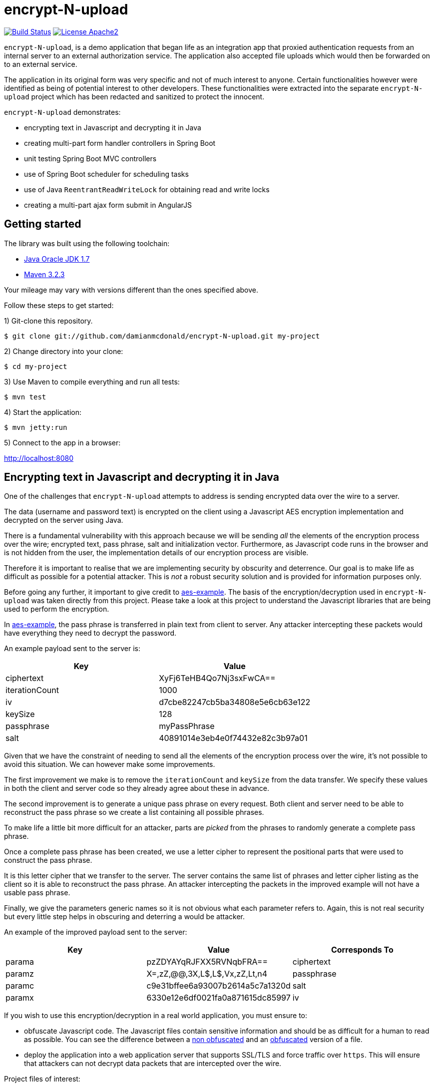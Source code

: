 :source-highlighter: coderay

= encrypt-N-upload

image:https://travis-ci.org/damianmcdonald/encrypt-N-upload.svg?branch=master["Build Status", link="https://travis-ci.org/damianmcdonald/encrypt-N-upload"] image:https://go-shields.herokuapp.com/license-apache2-blue.png["License Apache2", link="http://www.apache.org/licenses/LICENSE-2.0"]

`encrypt-N-upload`, is a demo application that began life as an integration app that proxied authentication requests from an internal server to an external authorization service. The application also accepted file uploads which would then be forwarded on to an external service.

The application in its original form was very specific and not of much interest to anyone. Certain functionalities however were identified as being of potential interest to other developers. These functionalities were extracted into the separate `encrypt-N-upload` project which has been redacted and sanitized to protect the innocent.

`encrypt-N-upload` demonstrates:

* encrypting text in Javascript and decrypting it in Java
* creating multi-part form handler controllers in Spring Boot
* unit testing Spring Boot MVC controllers
* use of Spring Boot scheduler for scheduling tasks
* use of Java `ReentrantReadWriteLock` for obtaining read and write locks
* creating a multi-part ajax form submit in AngularJS

== Getting started

The library was built using the following toolchain:

* http://www.oracle.com/technetwork/java/javase/downloads/index.html[Java Oracle JDK 1.7]
* https://maven.apache.org/download.cgi[Maven 3.2.3]

Your mileage may vary with versions different than the ones specified above.

Follow these steps to get started:

1) Git-clone this repository.

----
$ git clone git://github.com/damianmcdonald/encrypt-N-upload.git my-project
----

2) Change directory into your clone:

----
$ cd my-project
----
    
3) Use Maven to compile everything and run all tests:

----
$ mvn test
----

4) Start the application:

----
$ mvn jetty:run
----

5) Connect to the app in a browser:

http://localhost:8080

== Encrypting text in Javascript and decrypting it in Java

One of the challenges that `encrypt-N-upload` attempts to address is sending encrypted data over the wire to a server.

The data (username and password text) is encrypted on the client using a Javascript AES encryption implementation and decrypted on the server using Java. 

There is a fundamental vulnerability with this approach because we will be sending _all_ the elements of the encryption process over the wire; encrypted text, pass phrase, salt and initialization vector. Furthermore, as Javascript code runs in the browser and is not hidden from the user, the implementation details of our encryption process are visible.

Therefore it is important to realise that we are implementing security by obscurity and deterrence. Our goal is to make life as difficult as possible for a potential attacker. This is _not_ a robust security solution and is provided for information purposes only.

Before going any further, it important to give credit to https://github.com/mpetersen/aes-example[aes-example]. The basis of the encryption/decryption used in `encrypt-N-upload` was taken directly from this project. Please take a look at this project to understand the Javascript libraries that are being used to perform the encryption.

In https://github.com/mpetersen/aes-example[aes-example], the pass phrase is transferred in plain text from client to server. Any attacker intercepting these packets would have everything they need to decrypt the password.

An example payload sent to the server is:

[cols="1,1", options="header"]
|===
|Key
|Value

|ciphertext
|XyFj6TeHB4Qo7Nj3sxFwCA==

|iterationCount
|1000

|iv
|d7cbe82247cb5ba34808e5e6cb63e122

|keySize
|128

|passphrase
|myPassPhrase

|salt
|40891014e3eb4e0f74432e82c3b97a01
|===

Given that we have the constraint of needing to send all the elements of the encryption process over the wire, it's not possible to avoid this situation. We can however make some improvements.

The first improvement we make is to remove the `iterationCount` and `keySize` from the data transfer. We specify these values in both the client and server code so they already agree about these in advance.

The second improvement is to generate a unique pass phrase on every request. Both client and server need to be able to reconstruct the pass phrase so we create a list containing all possible phrases. 

To make life a little bit more difficult for an attacker, parts are _picked_ from the phrases to randomly generate a complete pass phrase.

Once a complete pass phrase has been created, we use a letter cipher to represent the positional parts that were used to construct the pass phrase.

It is this letter cipher that we transfer to the server. The server contains the same list of phrases and letter cipher listing as the client so it is able to reconstruct the pass phrase. An attacker intercepting the packets in the improved example will not have a usable pass phrase.

Finally, we give the parameters generic names so it is not obvious what each parameter refers to. Again, this is not real security but every little step helps in obscuring and deterring a would be attacker.

An example of the improved payload sent to the server:

[cols="1,1,1", options="header"]
|===
|Key
|Value
|Corresponds To

|parama
|pzZDYAYqRJFXX5RVNqbFRA==
|ciphertext

|paramz
|X=,zZ,@@,3X,L$,L$,Vx,zZ,Lt,n4
|passphrase

|paramc
|c9e31bffee6a93007b2614a5c7a1320d
|salt

|paramx
|6330e12e6df0021fa0a871615dc85997
|iv
|===

If you wish to use this encryption/decryption in a real world application, you must ensure to:

* obfuscate Javascript code. The Javascript files contain sensitive information and should be as difficult for a human to read as possible. You can see the difference between a https://github.com/damianmcdonald/encrypt-N-upload/blob/master/src/main/resources/static/js/securityutil.js[non obfuscated] and an https://github.com/damianmcdonald/encrypt-N-upload/blob/master/src/main/resources/static/js/securityutil-min.js[obfuscated] version of a file.
* deploy the application into a web application server that supports SSL/TLS and force traffic over `https`. This will ensure that attackers can not decrypt data packets that are intercepted over the wire.

Project files of interest:

* Javascript implementation: https://github.com/damianmcdonald/encrypt-N-upload/blob/master/src/main/resources/static/js/securityutil.js[securityutils.js]
* Java implementation: https://github.com/damianmcdonald/encrypt-N-upload/blob/master/src/main/java/com/github/damianmcdonald/encryptnupload/service/impl/CryptographyServiceImpl.java[CryptographyServiceImpl.java] & https://github.com/damianmcdonald/encrypt-N-upload/blob/master/src/main/java/com/github/damianmcdonald/encryptnupload/util/AesUtil.java[AesUtil.java]

== Spring Boot multi-part form handler controller

The multi-part from handler controller used in this project is taken directly from the https://spring.io/guides/gs/uploading-files/[Uploading Files] getting started guide over on the Spring website.

One point worth noting is that an exception was being fired when attempting to upload a file, as `byte[]`.

The controller signature is:

[source,java]
----
@RequestMapping(value = "/bytes", method = RequestMethod.POST)
  public UploadResponse handleByteArrayUpload(
      @RequestParam("filename") String fileName,
      @RequestParam("hash") String hash, 
      @RequestParam("secret") String sharedKey,
      @RequestParam("bytes") byte[] bytes, 
      HttpServletRequest request)
      throws EncryptNUploadException {
----

The exception was:

	org.springframework.validation.BindException: org.springframework.validation.BeanPropertyBindingResult: 1 errors
	
The solution to this problem was to register the `ByteArrayMultipartFileEditor` class to guide Spring to handle the conversion between the multipart object and byte array.

[source,java]
----
@InitBinder
public void initBinder(ServletRequestDataBinder binder) {
  // Convert multipart object to byte[]
  binder.registerCustomEditor(byte[].class, new ByteArrayMultipartFileEditor());
}
----

Thanks to http://www.mkyong.com/spring-mvc/spring-mvc-file-upload-example/[mkyong.com] for the solution to this issue.

The complete class can be viewed at: https://github.com/damianmcdonald/encrypt-N-upload/blob/master/src/main/java/com/github/damianmcdonald/encryptnupload/controller/FileUploadController.java[FileUploadController.java]

== Unit testing Spring Boot MVC controllers

`encrypt-N-upload` contains examples of how to unit test Spring Boot MVC controllers, including testing multi-part file uploads.

An example can be viewed at; https://github.com/damianmcdonald/encrypt-N-upload/blob/master/src/test/java/com/github/damianmcdonald/encryptnupload/controller/FileUploadControllerTest.java[FileUploadControllerTest.java]

http://www.petrikainulainen.net/programming/spring-framework/integration-testing-of-spring-mvc-applications-write-clean-assertions-with-jsonpath/[This blog post] is recommended for further reading.

== Use of Spring Boot scheduler for scheduling tasks

Enabling and invoking scheduled tasks in Spring Boot has been made very easy.

The first step is to add the `@EnableScheduling` annotation to your application boot class.

[source,java]
.EncryptNUploadApplication
----
package com.github.damianmcdonald.encryptnupload;

import org.springframework.boot.SpringApplication;
import org.springframework.boot.autoconfigure.SpringBootApplication;
import org.springframework.scheduling.annotation.EnableScheduling;

@SpringBootApplication
@EnableScheduling
public class EncryptNUploadApplication {

  public static void main(String[] args) {
    SpringApplication.run(EncryptNUploadApplication.class, args);
  }
}
----

Now that scheduling is enabled, the `@Scheduled` annotation can be added to methods that should be invoked on a schedule.

[source,java]
----
@Scheduled(cron = "0 0/30 * * * ?")
public void removeExpiredSessions() {
	log.debug("Executing removeExpiredSessions");
	registrationService.unregister();
}
----

The complete class can be viewed at; https://github.com/damianmcdonald/encrypt-N-upload/blob/master/src/main/java/com/github/damianmcdonald/encryptnupload/service/impl/ReaperServiceImpl.java[ReaperServiceImpl.java]

Spring offers different syntax for the scheduling expression. In this example, a cron expression has been used.

For further details, please see _28.4.2 The @Scheduled Annotation_ section of the http://docs.spring.io/spring/docs/current/spring-framework-reference/html/scheduling.html[Scheduling] documentation provided by Spring.

== Use of Java ReentrantReadWriteLock

`encrypt-N-upload` makes use of Java's `ReentrantReadWriteLock` in order to allow callers to obtain read locks and write locks.

Their usage in this project is very rudimentary but may serve as a starting point for your Java concurrency adventures.

Our goal is to control access to a `java.util.Map` through the use of read locks and write locks.

Below, we declare the `Map` and the `Locks`.

[source,java]
----
private static final Map<String, RegisteredUser> REGISTRATION_MAP = new HashMap<String, RegisteredUser>();
private final ReentrantReadWriteLock lock = new ReentrantReadWriteLock();
private final Lock readLock = lock.readLock();
private final Lock writeLock = lock.writeLock();
----

We have an `unregister` method, in which we make a mutation operation to our `Map`.

It is important that we ensure exclusive write access to the `Map`. We want to avoid the possibility of multiple callers attempting to mutate the `Map` simultaneously.

Notice the use of `writeLock.lock();`. With the write lock obtained, only this call will be able to mutate the `Map`.

Remember to always wrap lock calls in a try / finally block, ensuring to release the lock in the finally block.

[source,java]
----
@Override
public void unregister() {
  writeLock.lock();
  try {
    for (Iterator<Map.Entry<String, RegisteredUser>> it = REGISTRATION_MAP.entrySet().iterator(); it.hasNext();) {
	  Map.Entry<String, RegisteredUser> entry = it.next();
	  if (System.currentTimeMillis() - entry.getValue().getLastAccessTime() > sessionValidity) {
	    it.remove();
	  }
    }
  } finally {
    writeLock.unlock();
  }
}
----

For immutable operations, such as retrieving elements from the `Map` there is no need to obtain a write lock. What we want in this case is a read lock. 

This time a read lock is obtained via `readLock.lock();`. With the read lock obtained, we can now perform immutable operations on the `Map`.

[source,java]
----
@Override
public RegisteredUser getRegistration(String hash) throws EncryptNUploadException {
  readLock.lock();
  try {
    RegisteredUser registeredUser = REGISTRATION_MAP.get(hash);
    if (registeredUser != null) {
      return registeredUser;
    }
    log.error("Unable to find user for hash: " + hash);
    throw new EncryptNUploadException(EncryptNUploadErrorCode.UNRECOGNIZED_USER.getValue());
  } finally {
    readLock.unlock();
  }
}
----

The complete class can be viewed at; https://github.com/damianmcdonald/encrypt-N-upload/blob/master/src/main/java/com/github/damianmcdonald/encryptnupload/service/impl/RegistrationServiceImpl.java[RegistrationServiceImpl.java]

The `java.util.concurrent.locks` package contains many classes that will help you with concurrency in Java.

The example here just scratches the surface.

Please take a look at the http://docs.oracle.com/javase/7/docs/api/java/util/concurrent/locks/ReentrantReadWriteLock.html[API documentation] for `java.util.concurrent.locks` to learn more about `ReentrantReadWriteLock`.

The Oracle Java https://docs.oracle.com/javase/tutorial/essential/concurrency/newlocks.html[Lock Objects] tutorial is also recommended reading.

== Multi-part ajax form submit in AngularJS

Finishing up with a little bit of client side code, `encrypt-N-upload` allows a user to upload a file. 

The upload is performed via an Ajax call. 

By default, AngularJS sets the `Content-Type` of Ajax calls to `application/json`. This is not suitable for a multi-part upload, which should have a `Content-Type` of  `multipart/form-data`.

The solution is implemented as follows (some code noise has been reduced to help readability):

[source,javascript]
----
demoApp.controller('UploadFileController', function($scope, $http, userHash) {
    $scope.uploadFile = function() {
      function doMultiPartPost(file, fileName) {
          var fd = new FormData();
		  // form data params
          fd.append('file', file);
          fd.append('filename', file.name);
          fd.append('secret', 'kGQvUzSp#fLt+k+kUPk');
          fd.append('hash', userHash.hash);
          $http.post("upload/file", fd, {
              transformRequest: angular.identity,
              headers: {'Content-Type': undefined}
          }).success(function (data, status) {
              $scope.response = data;
              $scope.hasUpload = true;
          }).error(function(data, status, headers, config) {
              alert("An error has occured with status: " + status);
          });
      }
      var f = document.getElementById("upload-file").files[0];
      doMultiPartPost(f, f.name);
    }
});
----

The interesting part is the `'Content-Type': undefined` and the `transformRequest: angular.identity` which give the `$http` service the ability to choose the right `'Content-Type'` and manage the boundary needed when handling multi-part data.

Credit goes to Jenny Louthan's https://uncorkedstudios.com/blog/multipartformdata-file-upload-with-angularjs[blog] that provides a solution and explanation to this issue.

The complete file can be viewed at; https://github.com/damianmcdonald/encrypt-N-upload/blob/master/src/main/resources/static/js/controllers.js[controllers.js]






